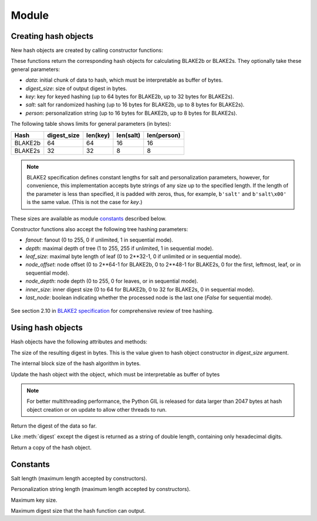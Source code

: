 Module
======

.. module:: pyblake2

Creating hash objects
---------------------

New hash objects are created by calling constructor functions:


.. function:: blake2b(data=b'', digest_size=64, key=b'', salt=b'', \
                person=b'', fanout=1, depth=1, leaf_size=0, node_offset=0,  \
                node_depth=0, inner_size=0, last_node=False)

.. function:: blake2s(data=b'', digest_size=32, key=b'', salt=b'', \
                person=b'', fanout=1, depth=1, leaf_size=0, node_offset=0,  \
                node_depth=0, inner_size=0, last_node=False)


These functions return the corresponding hash objects for calculating
BLAKE2b or BLAKE2s. They optionally take these general parameters:

* `data`: initial chunk of data to hash, which must be interpretable as buffer
  of bytes.

* `digest_size`: size of output digest in bytes.

* `key`: key for keyed hashing (up to 64 bytes for BLAKE2b, up to 32 bytes for
  BLAKE2s).

* `salt`: salt for randomized hashing (up to 16 bytes for BLAKE2b, up to 8
  bytes for BLAKE2s).

* `person`: personalization string (up to 16 bytes for BLAKE2b, up to 8 bytes
  for BLAKE2s).

The following table shows limits for general parameters (in bytes):

======= =========== ======== ========= ===========
Hash    digest_size len(key) len(salt) len(person)
======= =========== ======== ========= ===========
BLAKE2b     64         64       16        16
BLAKE2s     32         32       8         8
======= =========== ======== ========= ===========

.. note::

    BLAKE2 specification defines constant lengths for salt and personalization
    parameters, however, for convenience, this implementation accepts byte
    strings of any size up to the specified length. If the length of the
    parameter is less than specified, it is padded with zeros, thus, for
    example, ``b'salt'`` and ``b'salt\x00'`` is the same value. (This is not
    the case for `key`.)

These sizes are available as module `constants`_ described below.

Constructor functions also accept the following tree hashing parameters:

* `fanout`: fanout (0 to 255, 0 if unlimited, 1 in sequential mode).

* `depth`: maximal depth of tree (1 to 255, 255 if unlimited, 1 in
  sequential mode).

* `leaf_size`: maximal byte length of leaf (0 to 2**32-1, 0 if unlimited or in
  sequential mode).

* `node_offset`: node offset (0 to 2**64-1 for BLAKE2b, 0 to 2**48-1 for
  BLAKE2s, 0 for the first, leftmost, leaf, or in sequential mode).

* `node_depth`: node depth (0 to 255, 0 for leaves, or in sequential mode).

* `inner_size`: inner digest size (0 to 64 for BLAKE2b, 0 to 32 for
  BLAKE2s, 0 in sequential mode).

* `last_node`: boolean indicating whether the processed node is the last
  one (`False` for sequential mode).

.. figure:: tree.png
   :alt: Explanation of tree mode parameters.

See section 2.10 in `BLAKE2 specification
<https://blake2.net/blake2_20130129.pdf>`_ for comprehensive review of tree
hashing.


Using hash objects
------------------

Hash objects have the following attributes and methods:


.. data:: hash.digest_size

The size of the resulting digest in bytes. This is the value given to hash
object constructor in `digest_size` argument.


.. data:: hash.block_size

The internal block size of the hash algorithm in bytes.


.. method:: hash.update(arg)

Update the hash object with the object, which must be interpretable as buffer
of bytes

.. note::

    For better multithreading performance, the Python GIL is released for data
    larger than 2047 bytes at hash object creation or on update to allow other
    threads to run.


.. method:: hash.digest()

Return the digest of the data so far.


.. method:: hash.hexdigest()

Like :meth:`digest` except the digest is returned as a string of double
length, containing only hexadecimal digits.


.. method:: hash.copy()

Return a copy of the hash object.


Constants
---------

.. data:: BLAKE2B_SALT_SIZE
.. data:: BLAKE2S_SALT_SIZE

Salt length (maximum length accepted by constructors).


.. data:: BLAKE2B_PERSON_SIZE
.. data:: BLAKE2S_PERSON_SIZE

Personalization string length (maximum length accepted by constructors).


.. data:: BLAKE2B_MAX_KEY_SIZE
.. data:: BLAKE2S_MAX_KEY_SIZE

Maximum key size.


.. data:: BLAKE2B_MAX_DIGEST_SIZE
.. data:: BLAKE2S_MAX_DIGEST_SIZE

Maximum digest size that the hash function can output.


